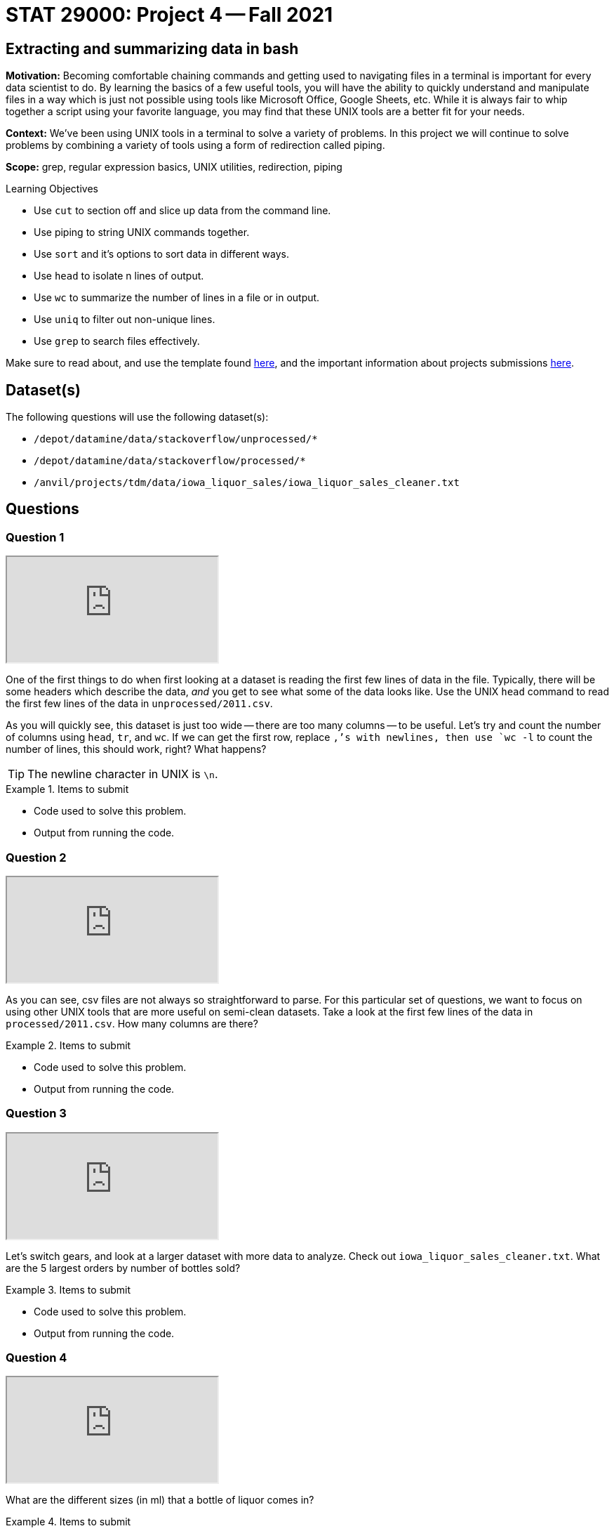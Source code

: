 = STAT 29000: Project 4 -- Fall 2021

== Extracting and summarizing data in bash 

**Motivation:** Becoming comfortable chaining commands and getting used to navigating files in a terminal is important for every data scientist to do. By learning the basics of a few useful tools, you will have the ability to quickly understand and manipulate files in a way which is just not possible using tools like Microsoft Office, Google Sheets, etc. While it is always fair to whip together a script using your favorite language, you may find that these UNIX tools are a better fit for your needs.

**Context:** We've been using UNIX tools in a terminal to solve a variety of problems. In this project we will continue to solve problems by combining a variety of tools using a form of redirection called piping. 

**Scope:** grep, regular expression basics, UNIX utilities, redirection, piping

.Learning Objectives
****
- Use `cut` to section off and slice up data from the command line.
- Use piping to string UNIX commands together.
- Use `sort` and it's options to sort data in different ways.
- Use `head` to isolate n lines of output.
- Use `wc` to summarize the number of lines in a file or in output.
- Use `uniq` to filter out non-unique lines.
- Use `grep` to search files effectively.
****

Make sure to read about, and use the template found xref:templates.adoc[here], and the important information about projects submissions xref:submissions.adoc[here].

== Dataset(s)

The following questions will use the following dataset(s):

- `/depot/datamine/data/stackoverflow/unprocessed/*`
- `/depot/datamine/data/stackoverflow/processed/*`
- `/anvil/projects/tdm/data/iowa_liquor_sales/iowa_liquor_sales_cleaner.txt`

== Questions

=== Question 1

++++
<iframe class="video" src="https://cdnapisec.kaltura.com/html5/html5lib/v2.79.1/mwEmbedFrame.php/p/983291/uiconf_id/29134031/entry_id/1_tkurpp0y?wid=_983291"></iframe>
++++

One of the first things to do when first looking at a dataset is reading the first few lines of data in the file. Typically, there will be some headers which describe the data, _and_ you get to see what some of the data looks like. Use the UNIX `head` command to read the first few lines of the data in `unprocessed/2011.csv`. 

As you will quickly see, this dataset is just too wide -- there are too many columns -- to be useful. Let's try and count the number of columns using `head`, `tr`, and `wc`. If we can get the first row, replace `,`'s with newlines, then use `wc -l` to count the number of lines, this should work, right? What happens?

[TIP]
====
The newline character in UNIX is `\n`.
====

.Items to submit
====
- Code used to solve this problem.
- Output from running the code.
====

=== Question 2

++++
<iframe class="video" src="https://cdnapisec.kaltura.com/html5/html5lib/v2.79.1/mwEmbedFrame.php/p/983291/uiconf_id/29134031/entry_id/1_c9ivsdpy?wid=_983291"></iframe>
++++

As you can see, csv files are not always so straightforward to parse. For this particular set of questions, we want to focus on using other UNIX tools that are more useful on semi-clean datasets. Take a look at the first few lines of the data in `processed/2011.csv`. How many columns are there?

.Items to submit
====
- Code used to solve this problem.
- Output from running the code.
====

=== Question 3

++++
<iframe class="video" src="https://cdnapisec.kaltura.com/html5/html5lib/v2.79.1/mwEmbedFrame.php/p/983291/uiconf_id/29134031/entry_id/1_wjf7g7py?wid=_983291"></iframe>
++++

Let's switch gears, and look at a larger dataset with more data to analyze. Check out `iowa_liquor_sales_cleaner.txt`. What are the 5 largest orders by number of bottles sold?

.Items to submit
====
- Code used to solve this problem.
- Output from running the code.
====

=== Question 4

++++
<iframe class="video" src="https://cdnapisec.kaltura.com/html5/html5lib/v2.79.1/mwEmbedFrame.php/p/983291/uiconf_id/29134031/entry_id/1_ql9f9end?wid=_983291"></iframe>
++++

What are the different sizes (in ml) that a bottle of liquor comes in?

.Items to submit
====
- Code used to solve this problem.
- Output from running the code.
====

=== Question 5

Which store has the most invoices? There are 2 columns you could potentially use to solve this problem, which should you use and why? For this dataset, does it end up making a difference?

[NOTE]
====
This may take a few minutes to run. Grab a coffee. To prevent wasting time, try practicing on the `head` of the data instead of the entire data.
====

[IMPORTANT]
====
Be _very_ careful when using `uniq`. Read the man pages for `uniq`, otherwise, you may not get the correct solution.

[source,bash]
----
man uniq
----
====

.Items to submit
====
- Code used to solve this problem.
- Output from running the code.
====

=== Question 6

`sort` is a particularly powerful function, albeit not always the most user friendly when compared to other tools. 

For the largest sale (in USD), what was the volume sold in liters?

For the largest sale (in liters of liquor sold), what was the total cost (in USD)?

[TIP]
====
Use the `-k` option with sort to solve these questions.
====

[TIP]
====
To remove a dollar sign from text using `tr`, do the following.

[source,bash]
----
tr -d '$'
----
====

.Items to submit
====
- Code used to solve this problem.
- Output from running the code.
====

=== Question 7

Use `head`, `grep`, `sort`, `uniq`, `wc`, and any other UNIX utilities you feel comfortable using to answer a data-driven question about the `iowa_liquor_sales_cleaner.txt` dataset.

.Items to submit
====
- Code used to solve this problem.
- Output from running the code.
====

[WARNING]
====
_Please_ make sure to double check that your submission is complete, and contains all of your code and output before submitting. If you are on a spotty internet connection, it is recommended to download your submission after submitting it to make sure what you _think_ you submitted, was what you _actually_ submitted.
====